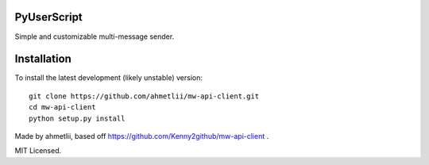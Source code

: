PyUserScript
===========
Simple and customizable multi-message sender.

Installation
============

To install the latest development (likely unstable) version::

    git clone https://github.com/ahmetlii/mw-api-client.git
    cd mw-api-client
    python setup.py install

Made by ahmetlii, based off https://github.com/Kenny2github/mw-api-client .

MIT Licensed.
